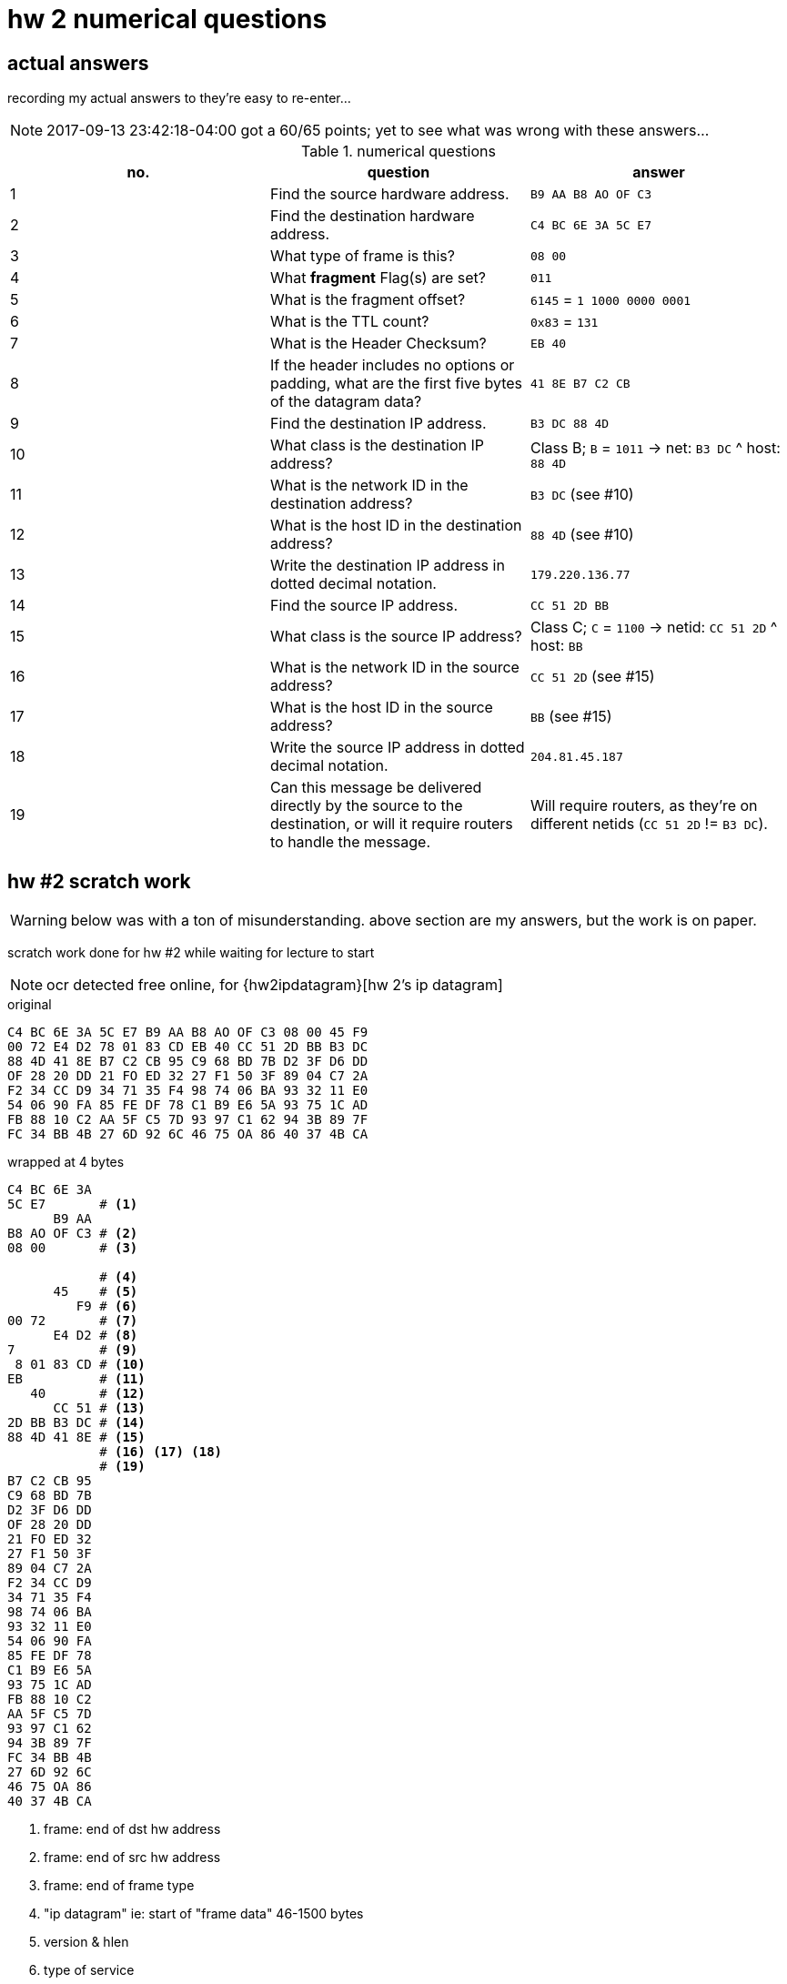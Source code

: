 = hw 2 numerical questions

== actual answers

recording my actual answers to they're easy to re-enter...

NOTE: 2017-09-13 23:42:18-04:00 got a 60/65 points; yet to see what was wrong with these answers...

[options="header"]
.numerical questions
|===
| no. | question | answer

| 1  | Find the source hardware address. |
  `B9 AA B8 AO OF C3`
| 2  | Find the destination hardware address. |
  `C4 BC 6E 3A 5C E7`
| 3  | What type of frame is this? |
  `08 00`
| 4  | What *fragment* Flag(s) are set? |
  `011`
| 5  | What is the fragment offset? |
  `6145` = `1 1000 0000 0001`
| 6  | What is the TTL count? |
  `0x83` = `131`
| 7  | What is the Header Checksum? |
  `EB 40`
| 8  | If the header includes no options or padding, what are the first five
bytes of the datagram data? |
  `41 8E B7 C2 CB`
| 9  | Find the destination IP address. |
  `B3 DC 88 4D`
| 10 |  What class is the destination IP address? |
  Class B; `B` = `1011` -> net: `B3 DC` ^ host: `88 4D`
| 11 |  What is the network ID in the destination address? |
  `B3 DC` (see #10)
| 12 |  What is the host ID in the destination address? |
  `88 4D` (see #10)
| 13 |  Write the destination IP address in dotted decimal notation. |
  `179.220.136.77`
| 14 |  Find the source IP address. |
  `CC 51 2D BB`
| 15 |  What class is the source IP address? |
  Class C; `C` = `1100` -> netid: `CC 51 2D` ^ host: `BB`
| 16 |  What is the network ID in the source address? |
  `CC 51 2D` (see #15)
| 17 |  What is the host ID in the source address? |
  `BB` (see #15)
| 18 |  Write the source IP address in dotted decimal notation. |
  `204.81.45.187`
| 19 |  Can this message be delivered directly by the source to the destination,
or will it require routers to handle the message. |
  Will require routers, as they're on different netids (`CC 51 2D` != `B3 DC`).
|===



== hw #2 scratch work


WARNING: below was with a ton of misunderstanding. above section are my answers,
but the work is on paper.

scratch work done for hw #2 while waiting for lecture to start

NOTE: ocr detected free online, for {hw2ipdatagram}[hw 2's ip datagram]

.original
----
C4 BC 6E 3A 5C E7 B9 AA B8 AO OF C3 08 00 45 F9
00 72 E4 D2 78 01 83 CD EB 40 CC 51 2D BB B3 DC
88 4D 41 8E B7 C2 CB 95 C9 68 BD 7B D2 3F D6 DD 
OF 28 20 DD 21 FO ED 32 27 F1 50 3F 89 04 C7 2A 
F2 34 CC D9 34 71 35 F4 98 74 06 BA 93 32 11 E0 
54 06 90 FA 85 FE DF 78 C1 B9 E6 5A 93 75 1C AD
FB 88 10 C2 AA 5F C5 7D 93 97 C1 62 94 3B 89 7F
FC 34 BB 4B 27 6D 92 6C 46 75 OA 86 40 37 4B CA
----

.wrapped at 4 bytes
----
C4 BC 6E 3A
5C E7       # <1>
      B9 AA
B8 AO OF C3 # <2>
08 00       # <3>

            # <4>
      45    # <5>
         F9 # <6>
00 72       # <7>
      E4 D2 # <8> 
7           # <9>
 8 01 83 CD # <10>
EB          # <11>
   40       # <12>
      CC 51 # <13>
2D BB B3 DC # <14>
88 4D 41 8E # <15>
            # <16> <17> <18>
            # <19>
B7 C2 CB 95
C9 68 BD 7B
D2 3F D6 DD
OF 28 20 DD
21 FO ED 32
27 F1 50 3F
89 04 C7 2A
F2 34 CC D9
34 71 35 F4
98 74 06 BA
93 32 11 E0
54 06 90 FA
85 FE DF 78
C1 B9 E6 5A
93 75 1C AD
FB 88 10 C2
AA 5F C5 7D
93 97 C1 62
94 3B 89 7F
FC 34 BB 4B
27 6D 92 6C
46 75 OA 86
40 37 4B CA
----
<1> frame: end of dst hw address
<2> frame: end of src hw address
<3> frame: end of frame type
<4> "ip datagram" ie: start of "frame data" 46-1500 bytes
<5> version & hlen
<6> type of service
<7> total length including payload
<8> identification
<9> fragment flags
<10> fragment offset
<11> ttl
<12> type
<13> header checksum
<14> src ip address
<15> dest ip address
<16> ...
<17> ...
<18> ...
<19> end of ip datagram header

